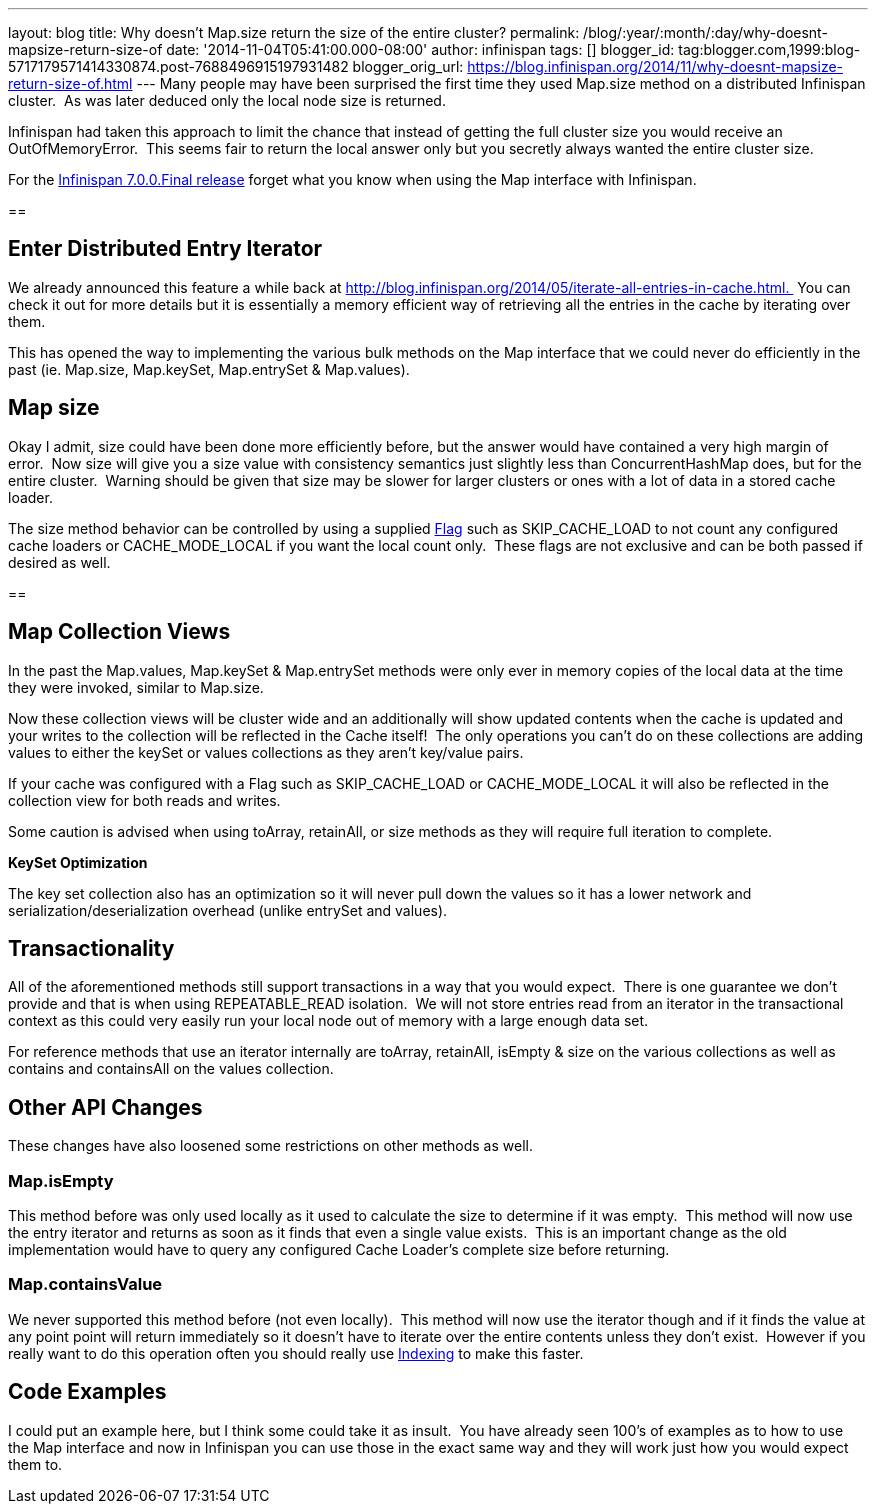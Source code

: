 ---
layout: blog
title: Why doesn't Map.size return the size of the entire cluster?
permalink: /blog/:year/:month/:day/why-doesnt-mapsize-return-size-of
date: '2014-11-04T05:41:00.000-08:00'
author: infinispan
tags: []
blogger_id: tag:blogger.com,1999:blog-5717179571414330874.post-7688496915197931482
blogger_orig_url: https://blog.infinispan.org/2014/11/why-doesnt-mapsize-return-size-of.html
---
Many people may have been surprised the first time they used Map.size
method on a distributed Infinispan cluster.  As was later deduced only
the local node size is returned.

Infinispan had taken this approach to limit the chance that instead of
getting the full cluster size you would receive an OutOfMemoryError. 
This seems fair to return the local answer only but you secretly always
wanted the entire cluster size.

For the
http://blog.infinispan.org/2014/11/infinispan-700final-is-out.html[Infinispan
7.0.0.Final release] forget what you know when using the Map interface
with Infinispan.

== 

== Enter Distributed Entry Iterator

We already announced this feature a while back at
http://blog.infinispan.org/2014/05/iterate-all-entries-in-cache.html. 
You can check it out for more details but it is essentially a memory
efficient way of retrieving all the entries in the cache by iterating
over them.

This has opened the way to implementing the various bulk methods on the
Map interface that we could never do efficiently in the past (ie.
Map.size, Map.keySet, Map.entrySet & Map.values).


== Map size

Okay I admit, size could have been done more efficiently before, but the
answer would have contained a very high margin of error.  Now size will
give you a size value with consistency semantics just slightly less than
ConcurrentHashMap does, but for the entire cluster.  Warning should be
given that size may be slower for larger clusters or ones with a lot of
data in a stored cache loader.

The size method behavior can be controlled by using a supplied
https://docs.jboss.org/infinispan/7.0/apidocs/org/infinispan/AdvancedCache.html#withFlags%28org.infinispan.context.Flag...%29[Flag]
such as SKIP_CACHE_LOAD to not count any configured cache loaders or
CACHE_MODE_LOCAL if you want the local count only.  These flags are not
exclusive and can be both passed if desired as well.


== 

== Map Collection Views

In the past the Map.values, Map.keySet & Map.entrySet methods were only
ever in memory copies of the local data at the time they were invoked,
similar to Map.size.

Now these collection views will be cluster wide and an additionally will
show updated contents when the cache is updated and your writes to the
collection will be reflected in the Cache itself!  The only operations
you can't do on these collections are adding values to either the keySet
or values collections as they aren't key/value pairs.

If your cache was configured with a Flag such as SKIP_CACHE_LOAD or
CACHE_MODE_LOCAL it will also be reflected in the collection view for
both reads and writes.

Some caution is advised when using toArray, retainAll, or size methods
as they will require full iteration to complete.

*KeySet Optimization*

The key set collection also has an optimization so it will never pull
down the values so it has a lower network and
serialization/deserialization overhead (unlike entrySet and values).


== Transactionality

All of the aforementioned methods still support transactions in a way
that you would expect.  There is one guarantee we don't provide and that
is when using REPEATABLE_READ isolation.  We will not store entries read
from an iterator in the transactional context as this could very easily
run your local node out of memory with a large enough data set.

For reference methods that use an iterator internally are toArray,
retainAll, isEmpty & size on the various collections as well as contains
and containsAll on the values collection.

== Other API Changes

These changes have also loosened some restrictions on other methods as
well.


=== Map.isEmpty

This method before was only used locally as it used to calculate the
size to determine if it was empty.  This method will now use the entry
iterator and returns as soon as it finds that even a single value
exists.  This is an important change as the old implementation would
have to query any configured Cache Loader's complete size before
returning.


=== Map.containsValue

We never supported this method before (not even locally).  This method
will now use the iterator though and if it finds the value at any point
point will return immediately so it doesn't have to iterate over the
entire contents unless they don't exist.  However if you really want to
do this operation often you should really use
http://infinispan.org/docs/7.0.x/user_guide/user_guide.html#sid-68355061[Indexing]
to make this faster.


== Code Examples

I could put an example here, but I think some could take it as insult. 
You have already seen 100's of examples as to how to use the Map
interface and now in Infinispan you can use those in the exact same way
and they will work just how you would expect them to.
